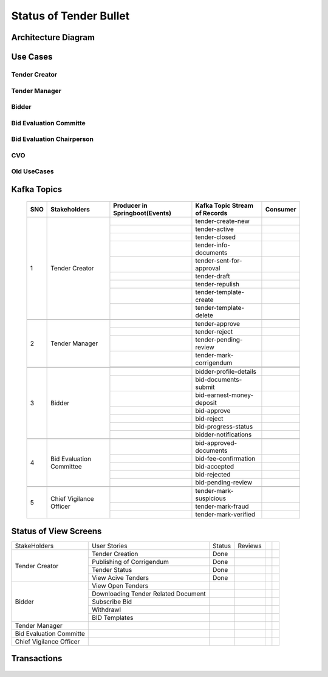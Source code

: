Status of Tender Bullet
========================


Architecture Diagram
++++++++++++++++++++++

    .. image:: images/ArchitectureDiagram.png

Use Cases
+++++++++

Tender Creator
--------------

.. image:: images/TenderCreator.png

Tender Manager
--------------

.. image:: images/tenderManager.png

Bidder
------

.. image:: images/Bidder.png

Bid Evaluation Committe
------------------------

.. image:: images/BidEvalCommitte.png

Bid Evaluation Chairperson
---------------------------

.. image:: images/BidEvalChairperson.png

CVO
----

.. image:: images/CVO.png


Old UseCases
------------

.. image:: images/OldUseCases.png

Kafka Topics
++++++++++++


    +-----+--------------------------+--------------------------------+--------------------------------+----------+
    | SNO |       Stakeholders       | Producer in Springboot(Events) | Kafka Topic Stream of Records  | Consumer |
    +=====+==========================+================================+================================+==========+
    | 1   |      Tender Creator      |                                |        tender-create-new       |          |
    |     |                          +--------------------------------+--------------------------------+----------+
    |     |                          |                                |          tender-active         |          |
    |     |                          +--------------------------------+--------------------------------+----------+
    |     |                          |                                |          tender-closed         |          |
    |     |                          +--------------------------------+--------------------------------+----------+
    |     |                          |                                |      tender-info-documents     |          |
    |     |                          +--------------------------------+--------------------------------+----------+
    |     |                          |                                |    tender-sent-for-approval    |          |
    |     |                          +--------------------------------+--------------------------------+----------+
    |     |                          |                                |          tender-draft          |          |
    |     |                          +--------------------------------+--------------------------------+----------+
    |     |                          |                                |         tender-repulish        |          |
    |     |                          +--------------------------------+--------------------------------+----------+
    |     |                          |                                |     tender-template-create     |          |
    |     |                          +--------------------------------+--------------------------------+----------+
    |     |                          |                                |     tender-template-delete     |          |
    +-----+--------------------------+--------------------------------+--------------------------------+----------+
    |                                                                                                             |
    +-----+--------------------------+--------------------------------+--------------------------------+----------+
    | 2   | Tender Manager           |                                |         tender-approve         |          |
    |     |                          +--------------------------------+--------------------------------+----------+
    |     |                          |                                |          tender-reject         |          |
    |     |                          +--------------------------------+--------------------------------+----------+
    |     |                          |                                |      tender-pending-review     |          |
    |     |                          +--------------------------------+--------------------------------+----------+
    |     |                          |                                |     tender-mark-corrigendum    |          |
    |     |                          +--------------------------------+--------------------------------+----------+
    |     |                          |                                |                                |          |
    +-----+--------------------------+--------------------------------+--------------------------------+----------+
    |                                                                                                             |
    +-----+--------------------------+--------------------------------+--------------------------------+----------+
    | 3   | Bidder                   |                                |     bidder-profile-details     |          |
    |     |                          +--------------------------------+--------------------------------+----------+
    |     |                          |                                |      bid-documents-submit      |          |
    |     |                          +--------------------------------+--------------------------------+----------+
    |     |                          |                                |    bid-earnest-money-deposit   |          |
    |     |                          +--------------------------------+--------------------------------+----------+
    |     |                          |                                |           bid-approve          |          |
    |     |                          +--------------------------------+--------------------------------+----------+
    |     |                          |                                |           bid-reject           |          |
    |     |                          +--------------------------------+--------------------------------+----------+
    |     |                          |                                |       bid-progress-status      |          |
    |     |                          +--------------------------------+--------------------------------+----------+
    |     |                          |                                |      bidder-notifications      |          |
    +-----+--------------------------+--------------------------------+--------------------------------+----------+
    |                                                                                                             |
    +-----+--------------------------+--------------------------------+--------------------------------+----------+
    | 4   | Bid Evaluation Committee |                                |     bid-approved-documents     |          |
    |     |                          +--------------------------------+--------------------------------+----------+
    |     |                          |                                |      bid-fee-confirmation      |          |
    |     |                          +--------------------------------+--------------------------------+----------+
    |     |                          |                                |          bid-accepted          |          |
    |     |                          +--------------------------------+--------------------------------+----------+
    |     |                          |                                |          bid-rejected          |          |
    |     |                          +--------------------------------+--------------------------------+----------+
    |     |                          |                                |       bid-pending-review       |          |
    +-----+--------------------------+--------------------------------+--------------------------------+----------+
    |                                                                                                             |
    +-----+--------------------------+--------------------------------+--------------------------------+----------+
    | 5   | Chief Vigilance Officer  |                                |     tender-mark-suspicious     |          |
    |     |                          +--------------------------------+--------------------------------+----------+
    |     |                          |                                |        tender-mark-fraud       |          |
    |     |                          +--------------------------------+--------------------------------+----------+
    |     |                          |                                |      tender-mark-verified      |          |
    +-----+--------------------------+--------------------------------+--------------------------------+----------+

Status of View Screens
++++++++++++++++++++++

+-------------------------+-------------------------------------+--------+---------+--+--+
| StakeHolders            | User Stories                        | Status | Reviews |  |  |
+-------------------------+-------------------------------------+--------+---------+--+--+
| Tender Creator          | Tender Creation                     | Done   |         |  |  |
|                         +-------------------------------------+--------+---------+--+--+
|                         | Publishing of Corrigendum           | Done   |         |  |  |
|                         +-------------------------------------+--------+---------+--+--+
|                         | Tender Status                       | Done   |         |  |  |
|                         +-------------------------------------+--------+---------+--+--+
|                         | View Acive Tenders                  | Done   |         |  |  |
+-------------------------+-------------------------------------+--------+---------+--+--+
| Bidder                  | View Open Tenders                   |        |         |  |  |
|                         +-------------------------------------+--------+---------+--+--+
|                         | Downloading Tender Related Document |        |         |  |  |
|                         +-------------------------------------+--------+---------+--+--+
|                         | Subscribe Bid                       |        |         |  |  |
|                         +-------------------------------------+--------+---------+--+--+
|                         | Withdrawl                           |        |         |  |  |
|                         +-------------------------------------+--------+---------+--+--+
|                         | BID Templates                       |        |         |  |  |
+-------------------------+-------------------------------------+--------+---------+--+--+
| Tender Manager          |                                     |        |         |  |  |
+-------------------------+-------------------------------------+--------+---------+--+--+
| Bid Evaluation Committe |                                     |        |         |  |  |
+-------------------------+-------------------------------------+--------+---------+--+--+
| Chief Vigilance Officer |                                     |        |         |  |  |
+-------------------------+-------------------------------------+--------+---------+--+--+

Transactions
++++++++++++

   .. image:: images/transactions.png


